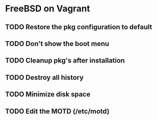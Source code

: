 * FreeBSD on Vagrant
** TODO Restore the pkg configuration to default
** TODO Don't show the boot menu
** TODO Cleanup pkg's after installation
** TODO Destroy all history
** TODO Minimize disk space
** TODO Edit the MOTD (/etc/motd)

